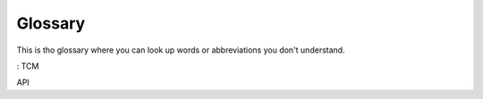 Glossary
========

This is tho glossary where you can look up words or abbreviations you don't understand.


:
TCM

API


